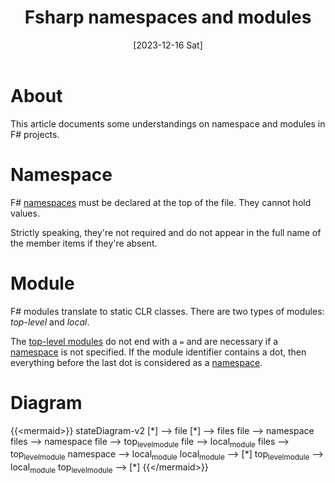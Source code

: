 #+title: Fsharp namespaces and modules
#+categories: programming
#+tags[]: fsharp
#+mermaid: true
#+date: [2023-12-16 Sat]

* About

This article documents some understandings on namespace and modules in F#
projects.

* Namespace

F# _namespaces_ must be declared at the top of the file. They cannot hold
values.

Strictly speaking, they're not required and do not appear in the full name of
the member items if they're absent.

* Module

F# modules translate to static CLR classes. There are two types of modules:
/top-level/ and /local/.

The _top-level modules_ do not end with a ~=~ and are necessary if a _namespace_ is
not specified. If the module identifier contains a dot, then everything before
the last dot is considered as a _namespace_.

* Diagram

{{<mermaid>}}
stateDiagram-v2
    [*] --> file
    [*] --> files
    file --> namespace
    files --> namespace
    file --> top_level_module
    file --> local_module
    files --> top_level_module
    namespace --> local_module
    local_module --> [*]
    top_level_module --> local_module
    top_level_module --> [*]
{{</mermaid>}}

